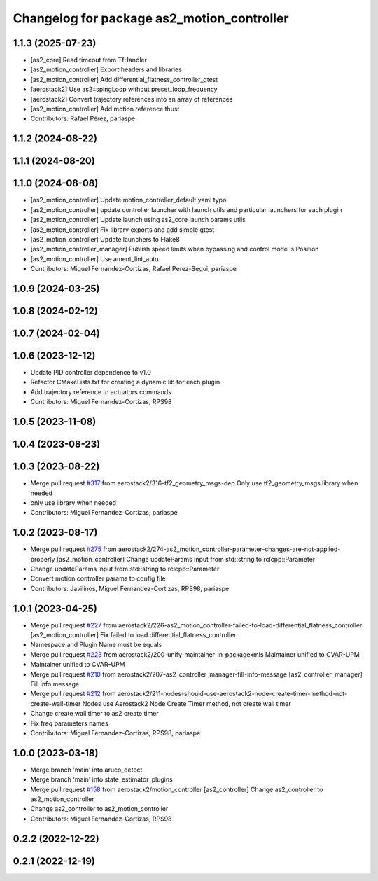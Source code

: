 ^^^^^^^^^^^^^^^^^^^^^^^^^^^^^^^^^^^^^^^^^^^
Changelog for package as2_motion_controller
^^^^^^^^^^^^^^^^^^^^^^^^^^^^^^^^^^^^^^^^^^^

1.1.3 (2025-07-23)
------------------
* [as2_core] Read timeout from TfHandler
* [as2_motion_controller] Export headers and libraries
* [as2_motion_controller] Add differential_flatness_controller_gtest
* [aerostack2] Use as2::spingLoop without preset_loop_frequency
* [aerostack2] Convert trajectory references into an array of references
* [as2_motion_controller] Add motion reference thust
* Contributors: Rafael Pérez, pariaspe

1.1.2 (2024-08-22)
------------------

1.1.1 (2024-08-20)
------------------

1.1.0 (2024-08-08)
------------------
* [as2_motion_controller] Update motion_controller_default.yaml typo
* [as2_motion_controller] update controller launcher with launch utils and particular launchers for each plugin
* [as2_motion_controller] Update launch using as2_core launch params utils
* [as2_motion_controller] Fix library exports and add simple gtest
* [as2_motion_controller] Update launchers to Flake8
* [as2_motion_controller_manager] Publish speed limits when bypassing and control mode is Position
* [as2_motion_controller] Use ament_lint_auto
* Contributors: Miguel Fernandez-Cortizas, Rafael Perez-Segui, pariaspe

1.0.9 (2024-03-25)
------------------

1.0.8 (2024-02-12)
------------------

1.0.7 (2024-02-04)
------------------

1.0.6 (2023-12-12)
------------------
* Update PID controller dependence to v1.0
* Refactor CMakeLists.txt for creating a dynamic lib for each plugin
* Add trajectory reference to actuators commands
* Contributors: Miguel Fernandez-Cortizas, RPS98

1.0.5 (2023-11-08)
------------------

1.0.4 (2023-08-23)
------------------

1.0.3 (2023-08-22)
------------------
* Merge pull request `#317 <https://github.com/aerostack2/aerostack2/issues/317>`_ from aerostack2/316-tf2_geometry_msgs-dep
  Only use tf2_geometry_msgs library when needed
* only use library when needed
* Contributors: Miguel Fernandez-Cortizas, pariaspe

1.0.2 (2023-08-17)
------------------
* Merge pull request `#275 <https://github.com/aerostack2/aerostack2/issues/275>`_ from aerostack2/274-as2_motion_controller-parameter-changes-are-not-applied-properly
  [as2_motion_controller] Change updateParams input from std::string to rclcpp::Parameter
* Change updateParams input from std::string to rclcpp::Parameter
* Convert motion controller params to config file
* Contributors: Javilinos, Miguel Fernandez-Cortizas, RPS98, pariaspe

1.0.1 (2023-04-25)
------------------
* Merge pull request `#227 <https://github.com/aerostack2/aerostack2/issues/227>`_ from aerostack2/226-as2_motion_controller-failed-to-load-differential_flatness_controller
  [as2_motion_controller] Fix failed to load differential_flatness_controller
* Namespace and Plugin Name must be equals
* Merge pull request `#223 <https://github.com/aerostack2/aerostack2/issues/223>`_ from aerostack2/200-unify-maintainer-in-packagexmls
  Maintainer unified to CVAR-UPM
* Maintainer unified to CVAR-UPM
* Merge pull request `#210 <https://github.com/aerostack2/aerostack2/issues/210>`_ from aerostack2/207-as2_controller_manager-fill-info-message
  [as2_controller_manager] Fill info message
* Merge pull request `#212 <https://github.com/aerostack2/aerostack2/issues/212>`_ from aerostack2/211-nodes-should-use-aerostack2-node-create-timer-method-not-create-wall-timer
  Nodes use Aerostack2 Node Create Timer method, not create wall timer
* Change create wall timer to as2 create timer
* Fix freq parameters names
* Contributors: Miguel Fernandez-Cortizas, RPS98, pariaspe

1.0.0 (2023-03-18)
------------------
* Merge branch 'main' into aruco_detect
* Merge branch 'main' into state_estimator_plugins
* Merge pull request `#158 <https://github.com/aerostack2/aerostack2/issues/158>`_ from aerostack2/motion_controller
  [as2_controller] Change as2_controller to as2_motion_controller
* Change as2_controller to as2_motion_controller
* Contributors: Miguel Fernandez-Cortizas, RPS98

0.2.2 (2022-12-22)
------------------

0.2.1 (2022-12-19)
------------------
